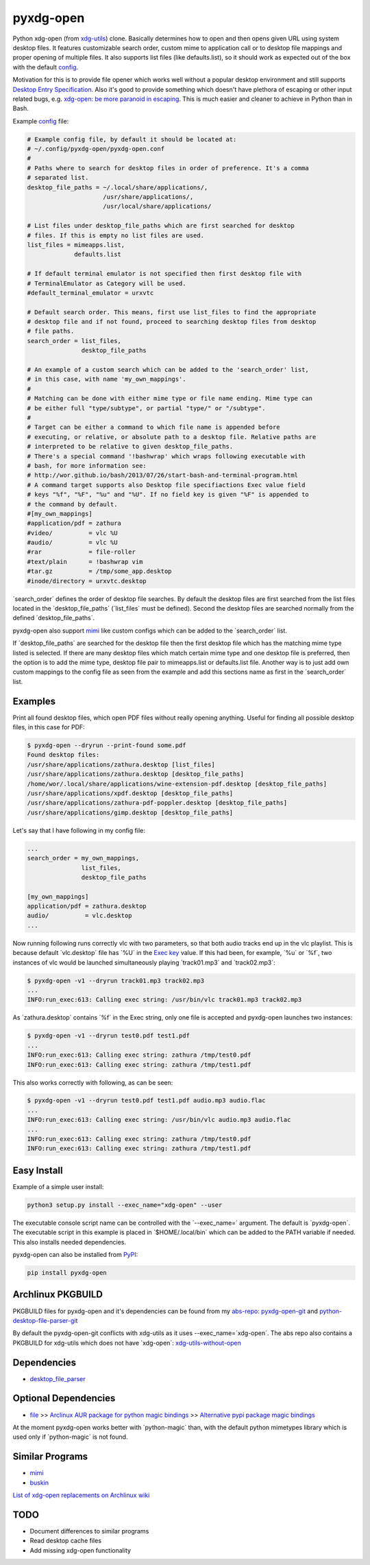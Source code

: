 pyxdg-open
==========

Python xdg-open (from xdg-utils_) clone. Basically determines how to open and
then opens given URL using system desktop files. It features customizable search
order, custom mime to application call or to desktop file mappings and proper
opening of multiple files. It also supports list files (like defaults.list), so
it should work as expected out of the box with the default config_.

Motivation for this is to provide file opener which works well without a popular
desktop environment and still supports `Desktop Entry Specification`_. Also it's
good to provide something which doesn't have plethora of escaping or other input
related bugs, e.g. `xdg-open: be more paranoid in escaping`_. This is much
easier and cleaner to achieve in Python than in Bash.

Example config_ file:

.. code-block:: ini

    # Example config file, by default it should be located at:
    # ~/.config/pyxdg-open/pyxdg-open.conf
    #
    # Paths where to search for desktop files in order of preference. It's a comma
    # separated list.
    desktop_file_paths = ~/.local/share/applications/,
                         /usr/share/applications/,
                         /usr/local/share/applications/
    
    # List files under desktop_file_paths which are first searched for desktop
    # files. If this is empty no list files are used.
    list_files = mimeapps.list,
                 defaults.list
    
    # If default terminal emulator is not specified then first desktop file with
    # TerminalEmulator as Category will be used.
    #default_terminal_emulator = urxvtc
    
    # Default search order. This means, first use list_files to find the appropriate
    # desktop file and if not found, proceed to searching desktop files from desktop
    # file paths.
    search_order = list_files,
                   desktop_file_paths
    
    # An example of a custom search which can be added to the 'search_order' list,
    # in this case, with name 'my_own_mappings'.
    #
    # Matching can be done with either mime type or file name ending. Mime type can
    # be either full "type/subtype", or partial "type/" or "/subtype".
    #
    # Target can be either a command to which file name is appended before
    # executing, or relative, or absolute path to a desktop file. Relative paths are
    # interpreted to be relative to given desktop_file_paths.
    # There's a special command '!bashwrap' which wraps following executable with
    # bash, for more information see:
    # http://wor.github.io/bash/2013/07/26/start-bash-and-terminal-program.html
    # A command target supports also Desktop file specifiactions Exec value field
    # keys "%f", "%F", "%u" and "%U". If no field key is given "%F" is appended to
    # the command by default.
    #[my_own_mappings]
    #application/pdf = zathura
    #video/          = vlc %U
    #audio/          = vlc %U
    #rar             = file-roller
    #text/plain      = !bashwrap vim
    #tar.gz          = /tmp/some_app.desktop
    #inode/directory = urxvtc.desktop

´search_order´ defines the order of desktop file searches. By default the
desktop files are first searched from the list files located in the
´desktop_file_paths´ (´list_files´ must be defined). Second the desktop files
are searched normally from the defined ´desktop_file_paths´.

pyxdg-open also support mimi_ like custom configs which can be added to the
´search_order´ list.

If ´desktop_file_paths´ are searched for the desktop file then the first desktop
file which has the matching mime type listed is selected. If there are many
desktop files which match certain mime type and one desktop file is preferred,
then the option is to add the mime type, desktop file pair to mimeapps.list or
defaults.list file. Another way is to just add own custom mappings to the config
file as seen from the example and add this sections name as first in the
´search_order´ list.

Examples
--------

Print all found desktop files, which open PDF files without really opening
anything. Useful for finding all possible desktop files, in this case for PDF:

.. code-block:: bash

    $ pyxdg-open --dryrun --print-found some.pdf
    Found desktop files:
    /usr/share/applications/zathura.desktop [list_files]
    /usr/share/applications/zathura.desktop [desktop_file_paths]
    /home/wor/.local/share/applications/wine-extension-pdf.desktop [desktop_file_paths]
    /usr/share/applications/xpdf.desktop [desktop_file_paths]
    /usr/share/applications/zathura-pdf-poppler.desktop [desktop_file_paths]
    /usr/share/applications/gimp.desktop [desktop_file_paths]


Let's say that I have following in my config file:

.. code-block:: ini

    ...
    search_order = my_own_mappings,
                   list_files,
                   desktop_file_paths

    [my_own_mappings]
    application/pdf = zathura.desktop
    audio/          = vlc.desktop
    ...

Now running following runs correctly vlc with two parameters, so that both audio
tracks end up in the vlc playlist. This is because default ´vlc.desktop´ file
has ´%U´ in the `Exec key`_ value. If this had been, for example, ´%u´ or ´%f´,
two instances of vlc would be launched simultaneously playing ´track01.mp3´ and
´track02.mp3´:

.. code-block:: bash

    $ pyxdg-open -v1 --dryrun track01.mp3 track02.mp3
    ...
    INFO:run_exec:613: Calling exec string: /usr/bin/vlc track01.mp3 track02.mp3

As ´zathura.desktop´ contains ´%f´ in the Exec string, only one file is
accepted and pyxdg-open launches two instances:

.. code-block:: bash

    $ pyxdg-open -v1 --dryrun test0.pdf test1.pdf
    ...
    INFO:run_exec:613: Calling exec string: zathura /tmp/test0.pdf
    INFO:run_exec:613: Calling exec string: zathura /tmp/test1.pdf

This also works correctly with following, as can be seen:

.. code-block:: bash

    $ pyxdg-open -v1 --dryrun test0.pdf test1.pdf audio.mp3 audio.flac
    ...
    INFO:run_exec:613: Calling exec string: /usr/bin/vlc audio.mp3 audio.flac
    ...
    INFO:run_exec:613: Calling exec string: zathura /tmp/test0.pdf
    INFO:run_exec:613: Calling exec string: zathura /tmp/test1.pdf

Easy Install
------------

Example of a simple user install:

.. code-block:: bash

    python3 setup.py install --exec_name="xdg-open" --user

The executable console script name can be controlled with the ´--exec_name=´
argument. The default is ´pyxdg-open´. The executable script in this example
is placed in ´$HOME/.local/bin´ which can be added to the PATH variable if
needed. This also installs needed dependencies.

pyxdg-open can also be installed from PyPI_:

.. code-block:: bash

    pip install pyxdg-open


Archlinux PKGBUILD
------------------

PKGBUILD files for pyxdg-open and it's dependencies can be found from my
`abs-repo <https://github.com/wor/abs-repo>`_:
`pyxdg-open-git <https://github.com/wor/abs-repo/tree/master/pyxdg-open-git>`_
and
`python-desktop-file-parser-git
<https://github.com/wor/abs-repo/tree/master/python-desktop-file-parser-git>`_

By default the pyxdg-open-git conflicts with xdg-utils as it uses
--exec_name=´xdg-open´. The abs repo also contains a PKGBUILD for xdg-utils
which does not have ´xdg-open´:
`xdg-utils-without-open <https://github.com/wor/abs-repo/tree/master/xdg-utils>`_

Dependencies
------------

* `desktop_file_parser <https://github.com/wor/desktop_file_parser>`_

Optional Dependencies
---------------------

* `file <http://darwinsys.com/file/>`_ >> `Arclinux AUR package for python
  magic bindings <https://aur.archlinux.org/packages/python-magic/>`_ >>
  `Alternative pypi package magic bindings 
  <https://pypi.python.org/pypi/python-magic>`_

At the moment pyxdg-open works better with ´python-magic´ than, with the default
python mimetypes library which is used only if ´python-magic´ is not found.

Similar Programs
----------------

* mimi_
* `buskin <https://github.com/supplantr/busking>`_

`List of xdg-open replacements on Archlinux wiki`_

TODO
----

* Document differences to similar programs
* Read desktop cache files
* Add missing xdg-open functionality

.. _xdg-utils: http://cgit.freedesktop.org/xdg/xdg-utils/
.. _config: https://github.com/wor/pyxdg-open/blob/master/pyxdg-open.conf
.. _`Desktop Entry Specification`: http://standards.freedesktop.org/desktop-entry-spec/latest/
.. _`Exec key`: http://standards.freedesktop.org/desktop-entry-spec/latest/ar01s06.html
.. _`xdg-open: be more paranoid in escaping`: http://cgit.freedesktop.org/xdg/xdg-utils/commit/?id=2373d9b2b70652e447b413cde7939bff42fb960d
.. _PyPi: https://pypi.python.org/pypi/pyxdg-open
.. _`List of xdg-open replacements on Archlinux wiki`: https://wiki.archlinux.org/index.php/Xdg-open#xdg-open_replacements
.. _mimi: https://github.com/taylorchu/mimi
